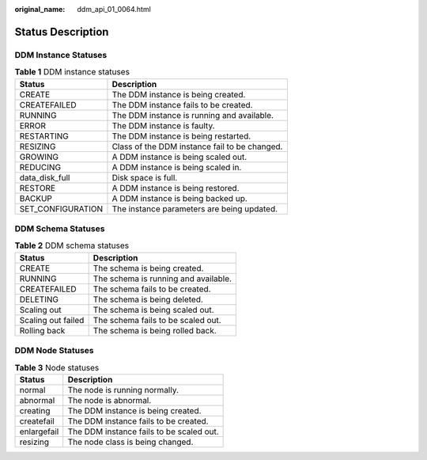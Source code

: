:original_name: ddm_api_01_0064.html

.. _ddm_api_01_0064:

Status Description
==================

DDM Instance Statuses
---------------------

.. table:: **Table 1** DDM instance statuses

   ================= =============================================
   Status            Description
   ================= =============================================
   CREATE            The DDM instance is being created.
   CREATEFAILED      The DDM instance fails to be created.
   RUNNING           The DDM instance is running and available.
   ERROR             The DDM instance is faulty.
   RESTARTING        The DDM instance is being restarted.
   RESIZING          Class of the DDM instance fail to be changed.
   GROWING           A DDM instance is being scaled out.
   REDUCING          A DDM instance is being scaled in.
   data_disk_full    Disk space is full.
   RESTORE           A DDM instance is being restored.
   BACKUP            A DDM instance is being backed up.
   SET_CONFIGURATION The instance parameters are being updated.
   ================= =============================================

DDM Schema Statuses
-------------------

.. table:: **Table 2** DDM schema statuses

   ================== ====================================
   Status             Description
   ================== ====================================
   CREATE             The schema is being created.
   RUNNING            The schema is running and available.
   CREATEFAILED       The schema fails to be created.
   DELETING           The schema is being deleted.
   Scaling out        The schema is being scaled out.
   Scaling out failed The schema fails to be scaled out.
   Rolling back       The schema is being rolled back.
   ================== ====================================

DDM Node Statuses
-----------------

.. table:: **Table 3** Node statuses

   =========== ========================================
   Status      Description
   =========== ========================================
   normal      The node is running normally.
   abnormal    The node is abnormal.
   creating    The DDM instance is being created.
   createfail  The DDM instance fails to be created.
   enlargefail The DDM instance fails to be scaled out.
   resizing    The node class is being changed.
   =========== ========================================
